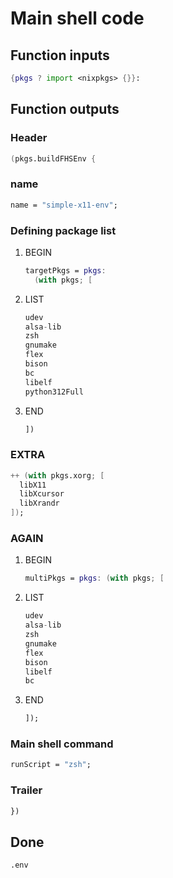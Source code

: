 * COMMENT WORK SPACE

** ELISP
#+begin_src emacs-lisp :results silent
  (save-buffer)
  (org-babel-tangle)
  (async-shell-command "
          find ./ -type f | grep '\.nix$' | sed 's@^@alejandra \"@g ; s@$@\"@g' | sh
          rm -vf -- './README.org~' './#shell.nix#' './shell.nix~'
          git add './README.org'
          git add './shell.nix'
      " "log" "err")
#+end_src

* Main shell code

** Function inputs
#+begin_src nix :tangle ./shell.nix
{pkgs ? import <nixpkgs> {}}:
#+end_src

** Function outputs

*** Header
#+begin_src nix :tangle ./shell.nix
(pkgs.buildFHSEnv {
#+end_src

*** name
#+begin_src nix :tangle ./shell.nix
  name = "simple-x11-env";
#+end_src

*** Defining package list

**** BEGIN
#+begin_src nix :tangle ./shell.nix
  targetPkgs = pkgs:
    (with pkgs; [
#+end_src

**** LIST
#+begin_src nix :tangle ./shell.nix
        udev
        alsa-lib
        zsh
        gnumake
        flex
        bison
        bc
        libelf
        python312Full
#+end_src

**** END
#+begin_src nix :tangle ./shell.nix
    ])
#+end_src

*** EXTRA
#+begin_src nix :tangle ./shell.nix
    ++ (with pkgs.xorg; [
      libX11
      libXcursor
      libXrandr
    ]);
#+end_src

*** AGAIN

**** BEGIN
#+begin_src nix :tangle ./shell.nix
  multiPkgs = pkgs: (with pkgs; [
#+end_src

**** LIST
#+begin_src nix :tangle ./shell.nix
    udev
    alsa-lib
    zsh
    gnumake
    flex
    bison
    libelf
    bc
#+end_src

**** END
#+begin_src nix :tangle ./shell.nix
  ]);
#+end_src

*** Main shell command
#+begin_src nix :tangle ./shell.nix
  runScript = "zsh";
#+end_src

*** Trailer
#+begin_src nix :tangle ./shell.nix
})
#+end_src

** Done
#+begin_src nix :tangle ./shell.nix
.env
#+end_src

